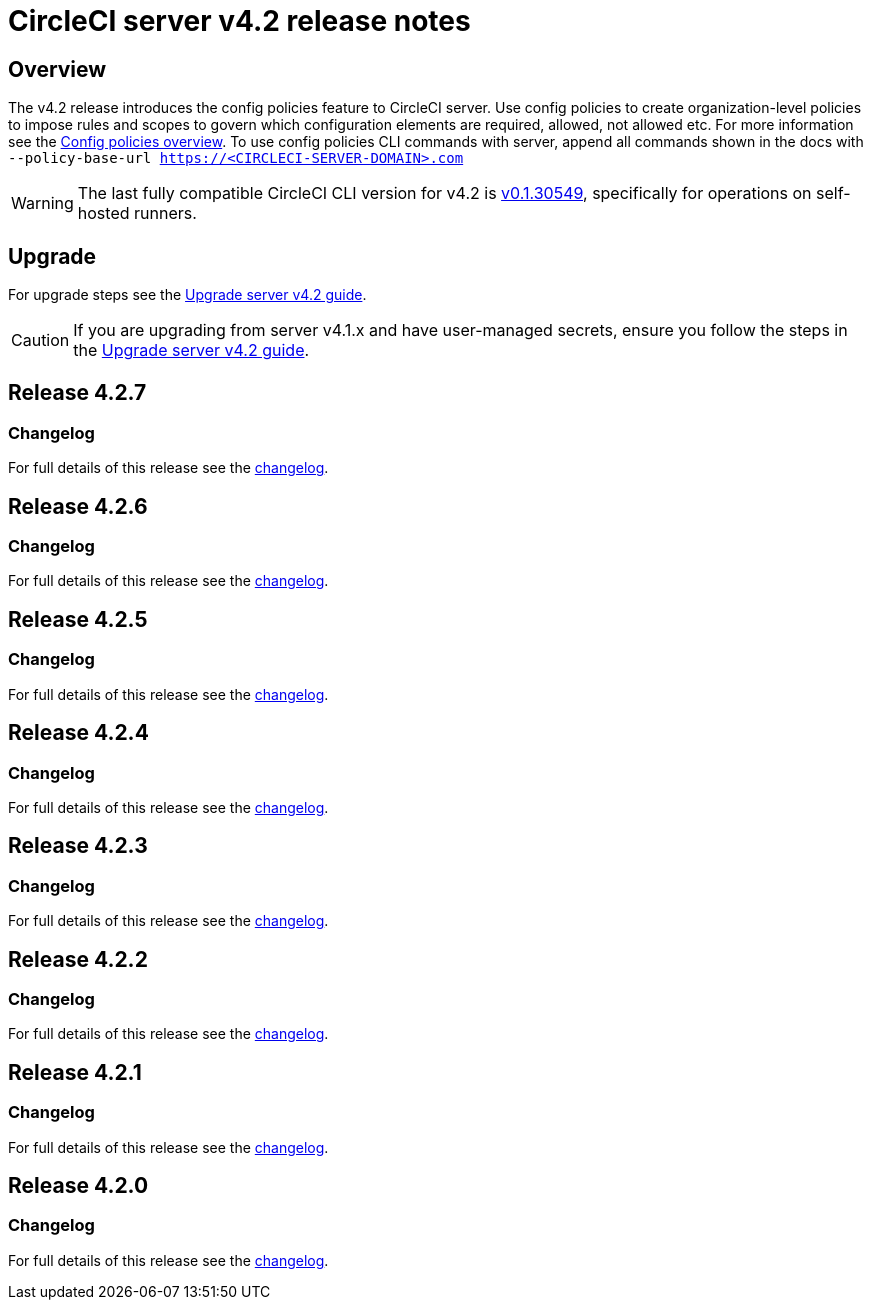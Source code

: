 = CircleCI server v4.2 release notes
:page-noindex: true
:page-platform: Server v4.2, Server Admin
:page-description: Details of the new features included in each CircleCI server 4.2 release.
:icons: font
:toc: macro
:toc-title:

[#overview]
== Overview

The v4.2 release introduces the config policies feature to CircleCI server. Use config policies to create organization-level policies to impose rules and scopes to govern which configuration elements are required, allowed, not allowed etc. For more information see the xref:guides:config-policies:config-policy-management-overview.adoc[Config policies overview]. To use config policies CLI commands with server, append all commands shown in the docs with `--policy-base-url https://<CIRCLECI-SERVER-DOMAIN>.com`

WARNING: The last fully compatible CircleCI CLI version for v4.2 is link:https://github.com/CircleCI-Public/circleci-cli/releases/tag/v0.1.30549[v0.1.30549], specifically for operations on self-hosted runners.

[#upgrade]
== Upgrade
For upgrade steps see the xref:installation:upgrade-server.adoc[Upgrade server v4.2 guide].

CAUTION: If you are upgrading from server v4.1.x and have user-managed secrets, ensure you follow the steps in the xref:installation:upgrade-server.adoc[Upgrade server v4.2 guide].

[#release-4-2-7]
== Release 4.2.7

[#changelog-4-2-7]
=== Changelog

For full details of this release see the link:https://circleci.com/changelog/server-release-4-2-7[changelog].

[#release-4-2-6]
== Release 4.2.6

[#changelog-4-2-6]
=== Changelog

For full details of this release see the link:https://circleci.com/changelog/server-4-2-6[changelog].

[#release-4-2-5]
== Release 4.2.5

[#changelog-4-2-5]
=== Changelog

For full details of this release see the link:https://circleci.com/changelog/server-release-4-1-9-and-4-2-5[changelog].


[#release-4-2-4]
== Release 4.2.4

[#changelog-4-2-4]
=== Changelog

For full details of this release see the link:https://circleci.com/changelog/server-release-4-2-4[changelog].


[#release-4-2-3]
== Release 4.2.3

[#changelog-4-2-3]
=== Changelog

For full details of this release see the link:https://circleci.com/changelog/server-release-4-2-3[changelog].


[#release-4-2-2]
== Release 4.2.2

[#changelog-4-2-2]
=== Changelog

For full details of this release see the link:https://circleci.com/changelog/server-4-1-6-and-4-2-2-release/[changelog].

[#release-4-2-1]
== Release 4.2.1

[#changelog-4-2-1]
=== Changelog

For full details of this release see the link:https://circleci.com/changelog/release-4-2-1-and-4-1-5/[changelog].

[#release-4-2-0]
== Release 4.2.0

[#changelog-4-2-0]
=== Changelog

For full details of this release see the link:https://circleci.com/changelog/release-4-2-0[changelog].
